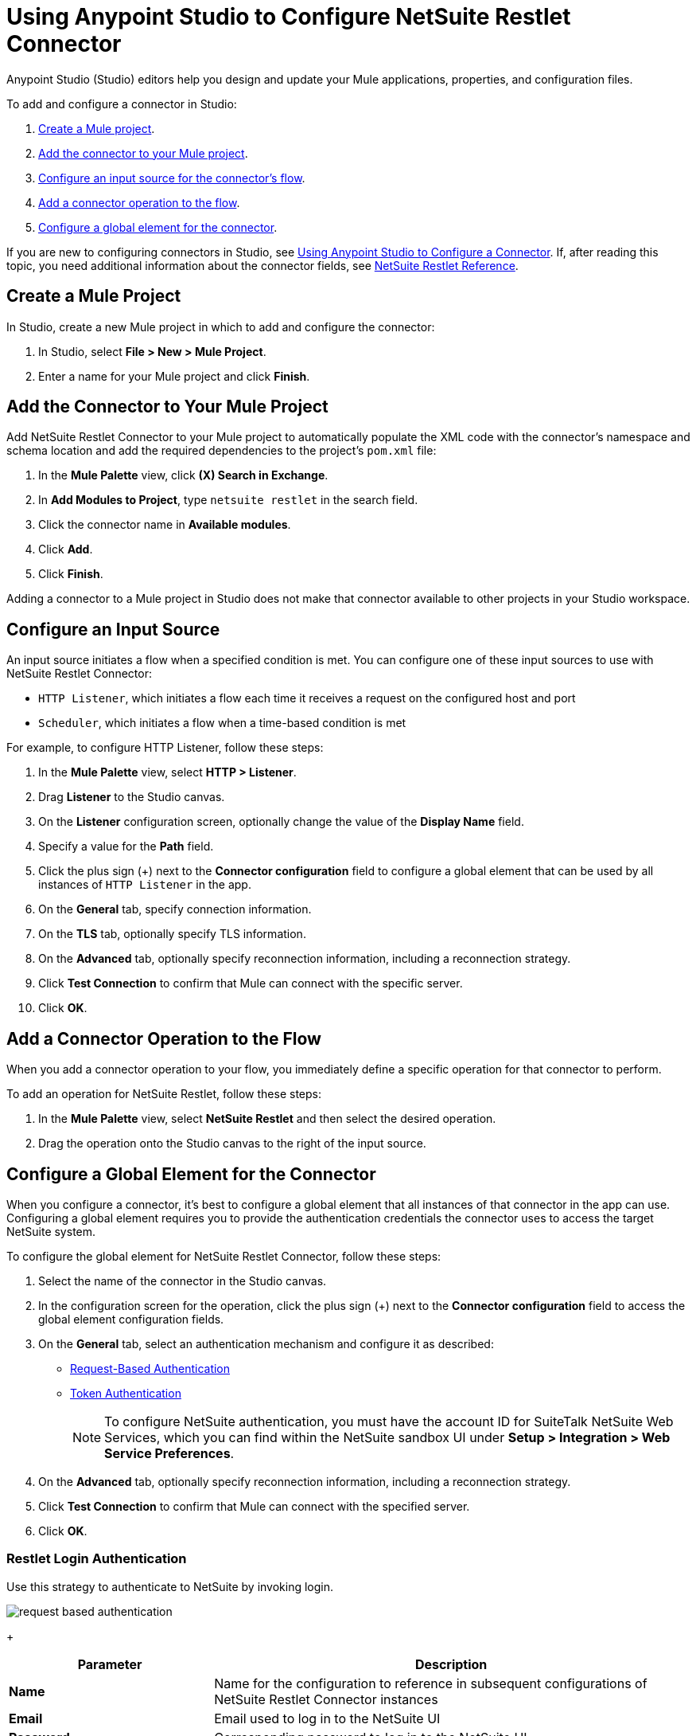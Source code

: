 = Using Anypoint Studio to Configure NetSuite Restlet Connector

Anypoint Studio (Studio) editors help you design and update your Mule applications, properties, and configuration files.

To add and configure a connector in Studio:

. <<create-mule-project,Create a Mule project>>.
. <<add-connector-to-project,Add the connector to your Mule project>>.
. <<configure-input-source,Configure an input source for the connector's flow>>.
. <<add-connector-operation,Add a connector operation to the flow>>.
. <<configure-global-element,Configure a global element for the connector>>.

If you are new to configuring connectors in Studio, see xref:connectors::introduction/intro-config-use-studio.adoc[Using Anypoint Studio to Configure a Connector]. If, after reading this topic, you need additional information about the connector fields, see xref:netsuite-restlet-connector-reference.adoc[NetSuite Restlet Reference].

[[create-mule-project]]
== Create a Mule Project

In Studio, create a new Mule project in which to add and configure the connector:

. In Studio, select *File > New > Mule Project*.
. Enter a name for your Mule project and click *Finish*.

[[add-connector-to-project]]
== Add the Connector to Your Mule Project

Add NetSuite Restlet Connector to your Mule project to automatically populate the XML code with the connector's namespace and schema location and add the required dependencies to the project's `pom.xml` file:

. In the *Mule Palette* view, click *(X) Search in Exchange*.
. In *Add Modules to Project*, type `netsuite restlet` in the search field.
. Click the connector name in *Available modules*.
. Click *Add*.
. Click *Finish*.

Adding a connector to a Mule project in Studio does not make that connector available to other projects in your Studio workspace.

[[configure-input-source]]
== Configure an Input Source

An input source initiates a flow when a specified condition is met.
You can configure one of these input sources to use with NetSuite Restlet Connector:

* `HTTP Listener`, which initiates a flow each time it receives a request on the configured host and port
* `Scheduler`, which initiates a flow when a time-based condition is met

For example, to configure HTTP Listener, follow these steps:

. In the *Mule Palette* view, select *HTTP > Listener*.
. Drag *Listener* to the Studio canvas.
. On the *Listener* configuration screen, optionally change the value of the *Display Name* field.
. Specify a value for the *Path* field.
. Click the plus sign (+) next to the *Connector configuration* field to configure a global element that can be used by all instances of `HTTP Listener` in the app.
. On the *General* tab, specify connection information.
. On the *TLS* tab, optionally specify TLS information.
. On the *Advanced* tab, optionally specify reconnection information, including a reconnection strategy.
. Click *Test Connection* to confirm that Mule can connect with the specific server.
. Click *OK*.

[[add-connector-operation]]
== Add a Connector Operation to the Flow

When you add a connector operation to your flow, you immediately define a specific operation for that connector to perform.

To add an operation for NetSuite Restlet, follow these steps:

. In the *Mule Palette* view, select *NetSuite Restlet* and then select the desired operation.
. Drag the operation onto the Studio canvas to the right of the input source.

[[configure-global-element]]
== Configure a Global Element for the Connector

When you configure a connector, it’s best to configure a global element that all instances of that connector in the app can use. Configuring a global element requires you to provide the authentication credentials the connector uses to access the target NetSuite system.

To configure the global element for NetSuite Restlet Connector, follow these steps:

. Select the name of the connector in the Studio canvas.
. In the configuration screen for the operation, click the plus sign (+) next to the *Connector configuration* field to access the global element configuration fields.
. On the *General* tab, select an authentication mechanism and configure it as described: +
* <<restlet-login-authentication,Request-Based Authentication>>
* <<restlet-token-authentication,Token Authentication>>
+
[NOTE]
To configure NetSuite authentication, you must have the account ID for SuiteTalk NetSuite Web Services, which you can find within the NetSuite sandbox UI under *Setup > Integration > Web Service Preferences*.
. On the *Advanced* tab, optionally specify reconnection information, including a reconnection strategy.
. Click *Test Connection* to confirm that Mule can connect with the specified server.
. Click *OK*.

[[restlet-login-authentication]]
=== Restlet Login Authentication

Use this strategy to authenticate to NetSuite by invoking login.

image::netsuite-request-studio.png[request based authentication]
+
[%header,cols="30s,70a"]
|===
|Parameter |Description
|Name |Name for the configuration to reference in subsequent configurations of NetSuite Restlet Connector instances
|Email |Email used to log in to the NetSuite UI
|Password |Corresponding password to log in to the NetSuite UI
|Account |Account ID for SuiteTalk NetSuite Web Services
|Role Id |Role ID for the user in SuiteTalk, which determines the processor privileges
|Application Id |Application ID corresponding to the integration record to use
|===

[[restlet-token-authentication]]
=== Restlet Token Authentication

This token-based authentication method uses either a consumer and token key or secret pairs, which are established within the NetSuite environment:

image::netsuite-token-studio.png[request based authentication]
+
[%header,cols="30s,70a"]
|===
|Parameter |Description
|Consumer Key |Consumer key value for the token-based authentication-enabled integration record to use
|Consumer Secret |Consumer secret value for the token-based authentication-enabled integration record to use
|Token ID |Token ID that represents the unique combination of a user and an integration record that is generated within the NetSuite environment
|Token Secret |Respective token secret for the user and an integration record pair
|Account |Account ID for SuiteTalk NetSuite Web Services
|Signature algorithm | Type of HMAC signature algorithm
|===



== Next Steps

After configuring Studio, see the xref:netsuite-restlet-call-restlets-example.adoc[Call NetSuite RESTlets Example] topic for more configuration ideas.

== See Also

* xref:connectors::introduction/introduction-to-anypoint-connectors.adoc[Introduction to Anypoint Connectors]
* xref:index.adoc[NetSuite Restlet Connector]
* xref:netsuite-restlet-connector-reference.adoc[NetSuite Connector Reference]
* https://help.mulesoft.com[MuleSoft Help Center]
